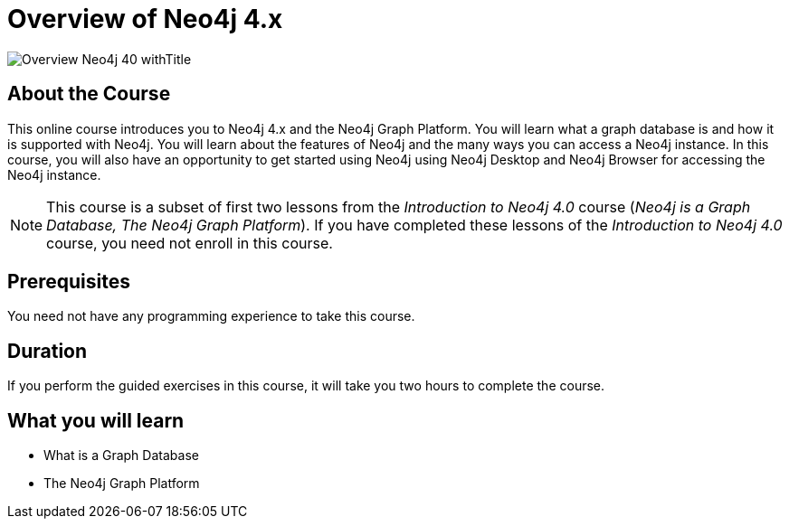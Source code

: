 = Overview of Neo4j 4.x
:slug: overview-neo4j-40
:description: Learn about Neo4j and the Neo4j Graph Platform
:page-slug: {slug}
:page-description: {description}
:page-layout: training-enrollment
:page-course-duration: 2 hrs
:page-illustration: https://s3.amazonaws.com/dev.assets.neo4j.com/wp-content/courseLogos/IntroductionToNeo4j-4.0.jpg
:page-ogimage: https://s3.amazonaws.com/dev.assets.neo4j.com/wp-content/courseLogos/Overview_Neo4j_40_withTitle.jpg


image::https://s3.amazonaws.com/dev.assets.neo4j.com/wp-content/courseLogos/Overview_Neo4j_40_withTitle.jpg[]

== About the Course

This online course introduces you to Neo4j 4.x and the Neo4j Graph Platform.
You will learn what a graph database is and how it is supported with Neo4j.
You will learn about the features of Neo4j and the many ways you can access a Neo4j instance.
In this course, you will also have an opportunity to get started using Neo4j using Neo4j Desktop and Neo4j Browser for accessing the Neo4j instance.

[NOTE]
This course is a subset of first two lessons from the _Introduction to Neo4j 4.0_ course (_Neo4j is a Graph Database, The Neo4j Graph Platform_). If you have completed these lessons of the _Introduction to Neo4j 4.0_ course, you need not enroll in this course.

== Prerequisites

You need not have any programming experience to take this course.

== Duration

If you perform the guided exercises in this course,
it will take you two hours to complete the course.

== What you will learn

* What is a Graph Database
* The Neo4j Graph Platform
